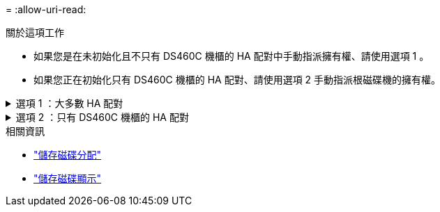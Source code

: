 = 
:allow-uri-read: 


.關於這項工作
* 如果您是在未初始化且不只有 DS460C 機櫃的 HA 配對中手動指派擁有權、請使用選項 1 。
* 如果您正在初始化只有 DS460C 機櫃的 HA 配對、請使用選項 2 手動指派根磁碟機的擁有權。


.選項 1 ：大多數 HA 配對
[%collapsible]
====
對於未初始化且不只有 DS460C 機櫃的 HA 配對、請使用此程序手動指派擁有權。

.關於這項工作
* 您要指派擁有權的磁碟必須位於實體纜線連接至您要指派擁有權之節點的機櫃中。
* 如果您在本機層（ Aggregate ）中使用磁碟：
+
** 磁碟必須由節點擁有、才能在本機層（Aggregate）中使用。
** 您無法重新指派在本機層（ Aggregate ）中使用的磁碟擁有權。




.步驟
. 使用 CLI 顯示所有未擁有的磁碟：
+
`storage disk show -container-type unassigned`

. 指派每個磁碟：
+
`storage disk assign -disk _disk_name_ -owner _owner_name_`

+
您可以使用萬用字元一次指派多個磁碟。如果您要重新指派已由不同節點擁有的備用磁碟、則必須使用「-force」選項。



====
.選項 2 ：只有 DS460C 機櫃的 HA 配對
[%collapsible]
====
對於正在初始化且只有 DS460C 機櫃的 HA 配對、請使用此程序手動指派根磁碟機的擁有權。

.關於這項工作
* 當您初始化只有 DS460C 機櫃的 HA 配對時、必須手動指派根磁碟機、以符合半抽屜原則。
+
HA 配對初始化（開機）之後，會自動啟用磁碟擁有權的自動指派，並使用半抽屜原則將擁有權指派給其餘磁碟機（根磁碟機除外），以及未來新增的任何磁碟機，例如更換故障磁碟，回應「低備援磁碟機」訊息或新增容量。

+
link:disk-autoassignment-policy-concept.html["瞭解半抽屜式原則"]。

* 對於 DS460C 機櫃中任何大於 8TB NL-SAS 磁碟機、每個 HA 配對（每個節點 5 個）至少需要 10 個磁碟機。


.步驟
. 如果您的 DS460C 機櫃未完全填入、請完成下列子步驟；否則、請前往下一步。
+
.. 首先、在每個抽屜的前排（磁碟機支架 0 、 3 、 6 和 9 ）安裝磁碟機。
+
在每個抽屜的前排安裝磁碟機、可讓氣流正常、並防止過熱。

.. 對於其餘的磁碟機、請將其平均分配至每個抽屜。
+
從正面到背面填充藥屜列。如果您沒有足夠的磁碟機來填滿列、請成對安裝、讓磁碟機平均地佔據抽屜的左右兩側。

+
下圖顯示 DS460C 抽屜中的磁碟機支架編號和位置。

+
image:dwg_trafford_drawer_with_hdds_callouts.gif["本圖顯示 DS460C 抽屜中的磁碟機支架編號和位置"]



. 使用節點管理 LIF 或叢集管理 LIF 登入叢集 Shell 。
. 使用下列子步驟、手動指派每個藥屜中的根磁碟機、以符合半藥屜原則：
+
半抽屜原則可讓您將抽屜磁碟機（托架 0 至 5 ）的左半部分指派給節點 A 、而抽屜磁碟機（托架 6 至 11 ）的右半部分指派給節點 B

+
.. 顯示所有未擁有的磁碟：
`storage disk show -container-type unassigned`
.. 指派根磁碟：
`storage disk assign -disk disk_name -owner owner_name`
+
您可以使用萬用字元一次指派多個磁碟。





如link:https://docs.netapp.com/us-en/ontap-cli/search.html?q=storage+disk["指令參考資料ONTAP"^]需詳細 `storage disk`資訊，請參閱。

====
.相關資訊
* link:https://docs.netapp.com/us-en/ontap-cli/storage-disk-assign.html["儲存磁碟分配"^]
* link:https://docs.netapp.com/us-en/ontap-cli/storage-disk-show.html["儲存磁碟顯示"^]

